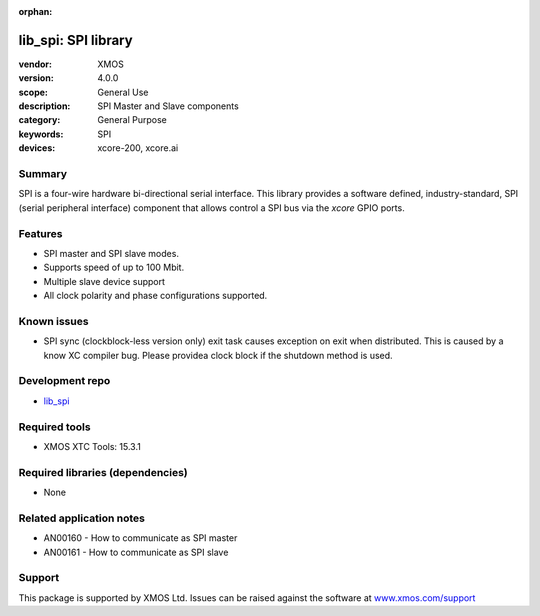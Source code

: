 :orphan:

####################
lib_spi: SPI library
####################

:vendor: XMOS
:version: 4.0.0
:scope: General Use
:description: SPI Master and Slave components
:category: General Purpose
:keywords: SPI
:devices: xcore-200, xcore.ai

*******
Summary
*******

SPI is a four-wire hardware bi-directional serial interface.
This library provides a  software defined, industry-standard, SPI (serial peripheral
interface) component that allows control a SPI bus via the `xcore` GPIO ports. 

********
Features
********

* SPI master and SPI slave modes.
* Supports speed of up to 100 Mbit.
* Multiple slave device support
* All clock polarity and phase configurations supported.

************
Known issues
************

* SPI sync (clockblock-less version only) exit task causes exception on exit when distributed. 
  This is caused by a know XC compiler bug. Please providea clock block if the shutdown method is used.

****************
Development repo
****************

* `lib_spi <https://www.github.com/xmos/lib_spi>`_

**************
Required tools
**************

* XMOS XTC Tools: 15.3.1

*********************************
Required libraries (dependencies)
*********************************

* None

*************************
Related application notes
*************************

* AN00160 - How to communicate as SPI master
* AN00161 - How to communicate as SPI slave


*******
Support
*******

This package is supported by XMOS Ltd. Issues can be raised against the software at
`www.xmos.com/support <https://www.xmos.com/support>`_
